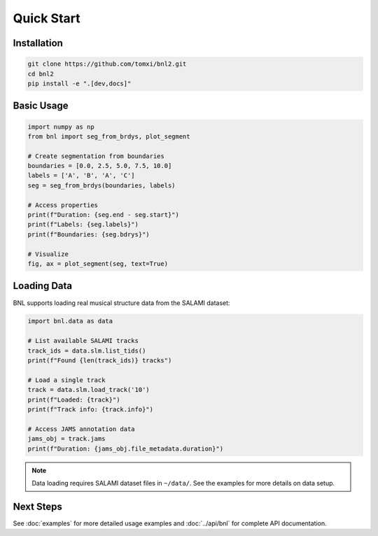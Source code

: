 Quick Start
===========

Installation
------------

.. code-block:: bash

    git clone https://github.com/tomxi/bnl2.git
    cd bnl2
    pip install -e ".[dev,docs]"

Basic Usage
-----------

.. code-block:: python

    import numpy as np
    from bnl import seg_from_brdys, plot_segment

    # Create segmentation from boundaries
    boundaries = [0.0, 2.5, 5.0, 7.5, 10.0]
    labels = ['A', 'B', 'A', 'C']
    seg = seg_from_brdys(boundaries, labels)

    # Access properties
    print(f"Duration: {seg.end - seg.start}")
    print(f"Labels: {seg.labels}")
    print(f"Boundaries: {seg.bdrys}")

    # Visualize
    fig, ax = plot_segment(seg, text=True)


Loading Data
------------

BNL supports loading real musical structure data from the SALAMI dataset:

.. code-block:: python

    import bnl.data as data

    # List available SALAMI tracks
    track_ids = data.slm.list_tids()
    print(f"Found {len(track_ids)} tracks")

    # Load a single track
    track = data.slm.load_track('10')
    print(f"Loaded: {track}")
    print(f"Track info: {track.info}")

    # Access JAMS annotation data
    jams_obj = track.jams
    print(f"Duration: {jams_obj.file_metadata.duration}")

.. note::
   Data loading requires SALAMI dataset files in ``~/data/``. 
   See the examples for more details on data setup.


Next Steps
----------

See :doc:`examples` for more detailed usage examples and :doc:`../api/bnl` for complete API documentation. 